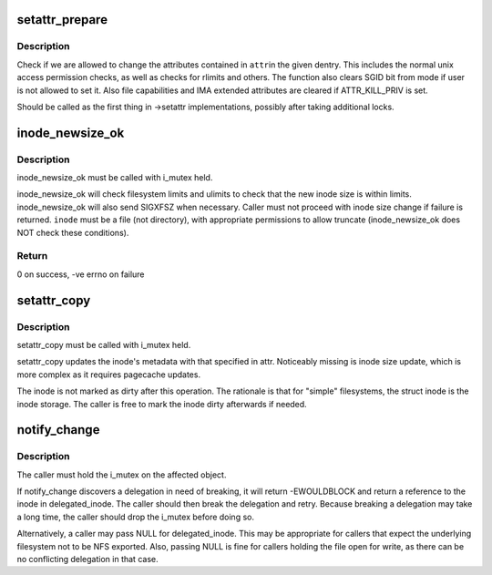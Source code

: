 .. -*- coding: utf-8; mode: rst -*-
.. src-file: fs/attr.c

.. _`setattr_prepare`:

setattr_prepare
===============

.. c:function:: int setattr_prepare(struct dentry *dentry, struct iattr *attr)

    check if attribute changes to a dentry are allowed

    :param dentry:
        dentry to check
    :type dentry: struct dentry \*

    :param attr:
        attributes to change
    :type attr: struct iattr \*

.. _`setattr_prepare.description`:

Description
-----------

Check if we are allowed to change the attributes contained in \ ``attr``\ 
in the given dentry.  This includes the normal unix access permission
checks, as well as checks for rlimits and others. The function also clears
SGID bit from mode if user is not allowed to set it. Also file capabilities
and IMA extended attributes are cleared if ATTR_KILL_PRIV is set.

Should be called as the first thing in ->setattr implementations,
possibly after taking additional locks.

.. _`inode_newsize_ok`:

inode_newsize_ok
================

.. c:function:: int inode_newsize_ok(const struct inode *inode, loff_t offset)

    may this inode be truncated to a given size

    :param inode:
        the inode to be truncated
    :type inode: const struct inode \*

    :param offset:
        the new size to assign to the inode
    :type offset: loff_t

.. _`inode_newsize_ok.description`:

Description
-----------

inode_newsize_ok must be called with i_mutex held.

inode_newsize_ok will check filesystem limits and ulimits to check that the
new inode size is within limits. inode_newsize_ok will also send SIGXFSZ
when necessary. Caller must not proceed with inode size change if failure is
returned. \ ``inode``\  must be a file (not directory), with appropriate
permissions to allow truncate (inode_newsize_ok does NOT check these
conditions).

.. _`inode_newsize_ok.return`:

Return
------

0 on success, -ve errno on failure

.. _`setattr_copy`:

setattr_copy
============

.. c:function:: void setattr_copy(struct inode *inode, const struct iattr *attr)

    copy simple metadata updates into the generic inode

    :param inode:
        the inode to be updated
    :type inode: struct inode \*

    :param attr:
        the new attributes
    :type attr: const struct iattr \*

.. _`setattr_copy.description`:

Description
-----------

setattr_copy must be called with i_mutex held.

setattr_copy updates the inode's metadata with that specified
in attr. Noticeably missing is inode size update, which is more complex
as it requires pagecache updates.

The inode is not marked as dirty after this operation. The rationale is
that for "simple" filesystems, the struct inode is the inode storage.
The caller is free to mark the inode dirty afterwards if needed.

.. _`notify_change`:

notify_change
=============

.. c:function:: int notify_change(struct dentry *dentry, struct iattr *attr, struct inode **delegated_inode)

    modify attributes of a filesytem object

    :param dentry:
        object affected
    :type dentry: struct dentry \*

    :param attr:
        new attributes
    :type attr: struct iattr \*

    :param delegated_inode:
        returns inode, if the inode is delegated
    :type delegated_inode: struct inode \*\*

.. _`notify_change.description`:

Description
-----------

The caller must hold the i_mutex on the affected object.

If notify_change discovers a delegation in need of breaking,
it will return -EWOULDBLOCK and return a reference to the inode in
delegated_inode.  The caller should then break the delegation and
retry.  Because breaking a delegation may take a long time, the
caller should drop the i_mutex before doing so.

Alternatively, a caller may pass NULL for delegated_inode.  This may
be appropriate for callers that expect the underlying filesystem not
to be NFS exported.  Also, passing NULL is fine for callers holding
the file open for write, as there can be no conflicting delegation in
that case.

.. This file was automatic generated / don't edit.

